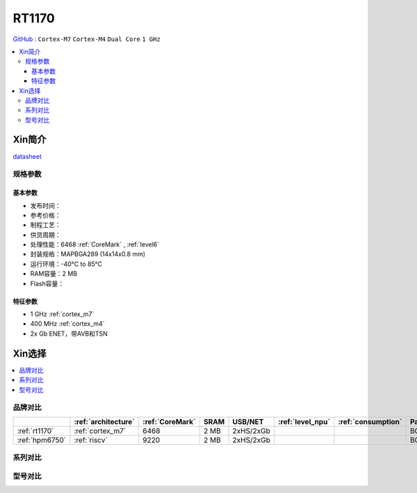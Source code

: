 
.. _rt1170:

RT1170
=============

`GitHub <https://github.com/SoCXin/RT1170>`_ : ``Cortex-M7`` ``Cortex-M4`` ``Dual Core`` ``1 GHz``

.. contents::
    :local:

Xin简介
-----------

.. image:: ./images/RT1170.png
    :target: https://www.nxp.com.cn/products/processors-and-microcontrollers/arm-microcontrollers/i-mx-rt-crossover-mcus/i-mx-rt1170-crossover-mcu-family-first-ghz-mcu-with-arm-cortex-m7-and-cortex-m4-cores:i.MX-RT1170

`datasheet <https://www.nxp.com.cn/docs/en/data-sheet/IMXRT1170CEC.pdf>`_


规格参数
~~~~~~~~~~~


基本参数
^^^^^^^^^^^

* 发布时间：
* 参考价格：
* 制程工艺：
* 供货周期：
* 处理性能：6468 :ref:`CoreMark` , :ref:`level6`
* 封装规格：MAPBGA289 (14x14x0.8 mm)
* 运行环境：-40°C to 85°C
* RAM容量：2 MB
* Flash容量：

特征参数
^^^^^^^^^^^

* 1 GHz :ref:`cortex_m7`
* 400 MHz :ref:`cortex_m4`
* 2x Gb ENET，带AVB和TSN


Xin选择
-----------

.. contents::
    :local:

品牌对比
~~~~~~~~~~

.. list-table::
    :header-rows:  1

    * -
      - :ref:`architecture`
      - :ref:`CoreMark`
      - SRAM
      - USB/NET
      - :ref:`level_npu`
      - :ref:`consumption`
      - Package
    * - :ref:`rt1170`
      - :ref:`cortex_m7`
      - 6468
      - 2 MB
      - 2xHS/2xGb
      -
      -
      - BGA289
    * - :ref:`hpm6750`
      - :ref:`riscv`
      - 9220
      - 2 MB
      - 2xHS/2xGb
      -
      -
      - BGA289

系列对比
~~~~~~~~~~

型号对比
~~~~~~~~~~

.. image:: ./images/RT1170list.png
    :target: https://www.nxp.com.cn/products/processors-and-microcontrollers/arm-microcontrollers/i-mx-rt-crossover-mcus:IMX-RT-SERIES
